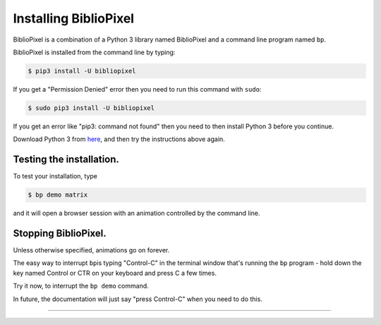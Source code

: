 Installing BiblioPixel
--------------------------------

BiblioPixel is a combination of a Python 3 library named BiblioPixel and a
command line program named ``bp``.

BiblioPixel is installed from the command line by typing:

.. code-block:: bash

   $ pip3 install -U bibliopixel

If you get a "Permission Denied" error then you need to run this command with
``sudo``\ :

.. code-block:: bash

   $ sudo pip3 install -U bibliopixel

If you get an error like "pip3: command not found" then you need to then install
Python 3 before you continue.

Download Python 3 from `here <https://www.python.org/downloads/>`_\ , and then try
the instructions above again.

Testing the installation.
^^^^^^^^^^^^^^^^^^^^^^^^^

To test your installation, type

.. code-block:: bash

   $ bp demo matrix

and it will open a browser session with an animation controlled by the command
line.


Stopping BiblioPixel.
^^^^^^^^^^^^^^^^^^^^^^^^^

Unless otherwise specified, animations go on forever.

The easy way to interrupt ``bp``\ is typing "Control-C" in the terminal window
that's running the ``bp`` program - hold down the key named Control
or CTR on your keyboard and press C a few times.

Try it now, to interrupt the ``bp demo`` command.

In future, the documentation will just say "press Control-C" when you need to do
this.

----

.. bp-code-block:: footer

   shape: [64, 16]
   animation: $bpa.matrix.MatrixRain
